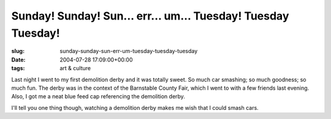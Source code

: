 Sunday! Sunday! Sun... err... um... Tuesday! Tuesday Tuesday!
=============================================================

:slug: sunday-sunday-sun-err-um-tuesday-tuesday-tuesday
:date: 2004-07-28 17:09:00+00:00
:tags: art & culture

Last night I went to my first demolition derby and it was totally sweet.
So much car smashing; so much goodness; so much fun. The derby was in
the context of the Barnstable County Fair, which I went to with a few
friends last evening. Also, I got me a neat blue feed cap referencing
the demolition derby.

I'll tell you one thing though, watching a demolition derby makes me
wish that I could smash cars.
